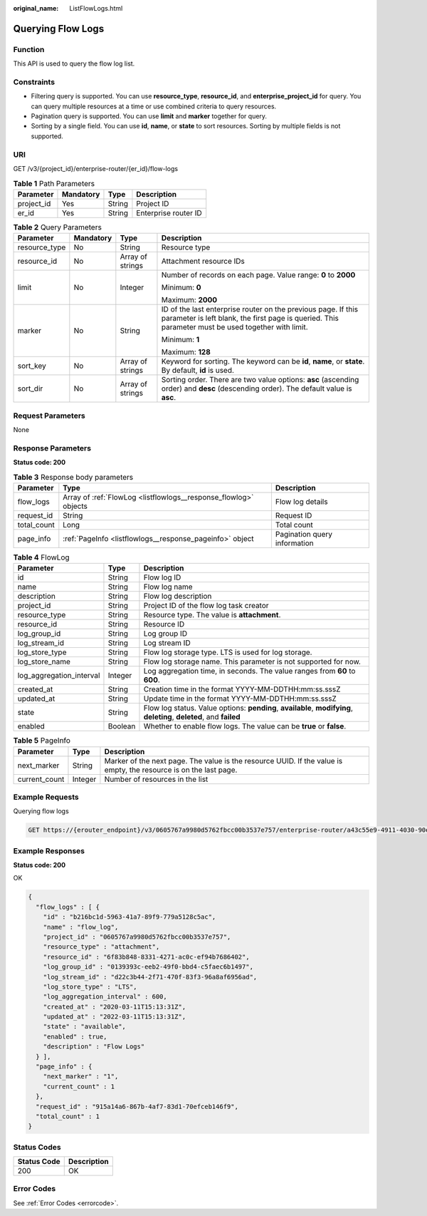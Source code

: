 :original_name: ListFlowLogs.html

.. _ListFlowLogs:

Querying Flow Logs
==================

Function
--------

This API is used to query the flow log list.

Constraints
-----------

-  Filtering query is supported. You can use **resource_type**, **resource_id**, and **enterprise_project_id** for query. You can query multiple resources at a time or use combined criteria to query resources.

-  Pagination query is supported. You can use **limit** and **marker** together for query.

-  Sorting by a single field. You can use **id**, **name**, or **state** to sort resources. Sorting by multiple fields is not supported.

URI
---

GET /v3/{project_id}/enterprise-router/{er_id}/flow-logs

.. table:: **Table 1** Path Parameters

   ========== ========= ====== ====================
   Parameter  Mandatory Type   Description
   ========== ========= ====== ====================
   project_id Yes       String Project ID
   er_id      Yes       String Enterprise router ID
   ========== ========= ====== ====================

.. table:: **Table 2** Query Parameters

   +-----------------+-----------------+------------------+---------------------------------------------------------------------------------------------------------------------------------------------------------------------+
   | Parameter       | Mandatory       | Type             | Description                                                                                                                                                         |
   +=================+=================+==================+=====================================================================================================================================================================+
   | resource_type   | No              | String           | Resource type                                                                                                                                                       |
   +-----------------+-----------------+------------------+---------------------------------------------------------------------------------------------------------------------------------------------------------------------+
   | resource_id     | No              | Array of strings | Attachment resource IDs                                                                                                                                             |
   +-----------------+-----------------+------------------+---------------------------------------------------------------------------------------------------------------------------------------------------------------------+
   | limit           | No              | Integer          | Number of records on each page. Value range: **0** to **2000**                                                                                                      |
   |                 |                 |                  |                                                                                                                                                                     |
   |                 |                 |                  | Minimum: **0**                                                                                                                                                      |
   |                 |                 |                  |                                                                                                                                                                     |
   |                 |                 |                  | Maximum: **2000**                                                                                                                                                   |
   +-----------------+-----------------+------------------+---------------------------------------------------------------------------------------------------------------------------------------------------------------------+
   | marker          | No              | String           | ID of the last enterprise router on the previous page. If this parameter is left blank, the first page is queried. This parameter must be used together with limit. |
   |                 |                 |                  |                                                                                                                                                                     |
   |                 |                 |                  | Minimum: **1**                                                                                                                                                      |
   |                 |                 |                  |                                                                                                                                                                     |
   |                 |                 |                  | Maximum: **128**                                                                                                                                                    |
   +-----------------+-----------------+------------------+---------------------------------------------------------------------------------------------------------------------------------------------------------------------+
   | sort_key        | No              | Array of strings | Keyword for sorting. The keyword can be **id**, **name**, or **state**. By default, **id** is used.                                                                 |
   +-----------------+-----------------+------------------+---------------------------------------------------------------------------------------------------------------------------------------------------------------------+
   | sort_dir        | No              | Array of strings | Sorting order. There are two value options: **asc** (ascending order) and **desc** (descending order). The default value is **asc**.                                |
   +-----------------+-----------------+------------------+---------------------------------------------------------------------------------------------------------------------------------------------------------------------+

Request Parameters
------------------

None

Response Parameters
-------------------

**Status code: 200**

.. table:: **Table 3** Response body parameters

   +-------------+------------------------------------------------------------------+------------------------------+
   | Parameter   | Type                                                             | Description                  |
   +=============+==================================================================+==============================+
   | flow_logs   | Array of :ref:`FlowLog <listflowlogs__response_flowlog>` objects | Flow log details             |
   +-------------+------------------------------------------------------------------+------------------------------+
   | request_id  | String                                                           | Request ID                   |
   +-------------+------------------------------------------------------------------+------------------------------+
   | total_count | Long                                                             | Total count                  |
   +-------------+------------------------------------------------------------------+------------------------------+
   | page_info   | :ref:`PageInfo <listflowlogs__response_pageinfo>` object         | Pagination query information |
   +-------------+------------------------------------------------------------------+------------------------------+

.. _listflowlogs__response_flowlog:

.. table:: **Table 4** FlowLog

   +--------------------------+---------+----------------------------------------------------------------------------------------------------------------------+
   | Parameter                | Type    | Description                                                                                                          |
   +==========================+=========+======================================================================================================================+
   | id                       | String  | Flow log ID                                                                                                          |
   +--------------------------+---------+----------------------------------------------------------------------------------------------------------------------+
   | name                     | String  | Flow log name                                                                                                        |
   +--------------------------+---------+----------------------------------------------------------------------------------------------------------------------+
   | description              | String  | Flow log description                                                                                                 |
   +--------------------------+---------+----------------------------------------------------------------------------------------------------------------------+
   | project_id               | String  | Project ID of the flow log task creator                                                                              |
   +--------------------------+---------+----------------------------------------------------------------------------------------------------------------------+
   | resource_type            | String  | Resource type. The value is **attachment**.                                                                          |
   +--------------------------+---------+----------------------------------------------------------------------------------------------------------------------+
   | resource_id              | String  | Resource ID                                                                                                          |
   +--------------------------+---------+----------------------------------------------------------------------------------------------------------------------+
   | log_group_id             | String  | Log group ID                                                                                                         |
   +--------------------------+---------+----------------------------------------------------------------------------------------------------------------------+
   | log_stream_id            | String  | Log stream ID                                                                                                        |
   +--------------------------+---------+----------------------------------------------------------------------------------------------------------------------+
   | log_store_type           | String  | Flow log storage type. LTS is used for log storage.                                                                  |
   +--------------------------+---------+----------------------------------------------------------------------------------------------------------------------+
   | log_store_name           | String  | Flow log storage name. This parameter is not supported for now.                                                      |
   +--------------------------+---------+----------------------------------------------------------------------------------------------------------------------+
   | log_aggregation_interval | Integer | Log aggregation time, in seconds. The value ranges from **60** to **600**.                                           |
   +--------------------------+---------+----------------------------------------------------------------------------------------------------------------------+
   | created_at               | String  | Creation time in the format YYYY-MM-DDTHH:mm:ss.sssZ                                                                 |
   +--------------------------+---------+----------------------------------------------------------------------------------------------------------------------+
   | updated_at               | String  | Update time in the format YYYY-MM-DDTHH:mm:ss.sssZ                                                                   |
   +--------------------------+---------+----------------------------------------------------------------------------------------------------------------------+
   | state                    | String  | Flow log status. Value options: **pending**, **available**, **modifying**, **deleting**, **deleted**, and **failed** |
   +--------------------------+---------+----------------------------------------------------------------------------------------------------------------------+
   | enabled                  | Boolean | Whether to enable flow logs. The value can be **true** or **false**.                                                 |
   +--------------------------+---------+----------------------------------------------------------------------------------------------------------------------+

.. _listflowlogs__response_pageinfo:

.. table:: **Table 5** PageInfo

   +---------------+---------+-------------------------------------------------------------------------------------------------------------------+
   | Parameter     | Type    | Description                                                                                                       |
   +===============+=========+===================================================================================================================+
   | next_marker   | String  | Marker of the next page. The value is the resource UUID. If the value is empty, the resource is on the last page. |
   +---------------+---------+-------------------------------------------------------------------------------------------------------------------+
   | current_count | Integer | Number of resources in the list                                                                                   |
   +---------------+---------+-------------------------------------------------------------------------------------------------------------------+

Example Requests
----------------

Querying flow logs

.. code-block:: text

   GET https://{erouter_endpoint}/v3/0605767a9980d5762fbcc00b3537e757/enterprise-router/a43c55e9-4911-4030-90e1-5c2bf6ae6fe2/flow-logs

Example Responses
-----------------

**Status code: 200**

OK

.. code-block::

   {
     "flow_logs" : [ {
       "id" : "b216bc1d-5963-41a7-89f9-779a5128c5ac",
       "name" : "flow_log",
       "project_id" : "0605767a9980d5762fbcc00b3537e757",
       "resource_type" : "attachment",
       "resource_id" : "6f83b848-8331-4271-ac0c-ef94b7686402",
       "log_group_id" : "0139393c-eeb2-49f0-bbd4-c5faec6b1497",
       "log_stream_id" : "d22c3b44-2f71-470f-83f3-96a8af6956ad",
       "log_store_type" : "LTS",
       "log_aggregation_interval" : 600,
       "created_at" : "2020-03-11T15:13:31Z",
       "updated_at" : "2022-03-11T15:13:31Z",
       "state" : "available",
       "enabled" : true,
       "description" : "Flow Logs"
     } ],
     "page_info" : {
       "next_marker" : "1",
       "current_count" : 1
     },
     "request_id" : "915a14a6-867b-4af7-83d1-70efceb146f9",
     "total_count" : 1
   }

Status Codes
------------

=========== ===========
Status Code Description
=========== ===========
200         OK
=========== ===========

Error Codes
-----------

See :ref:`Error Codes <errorcode>`.
